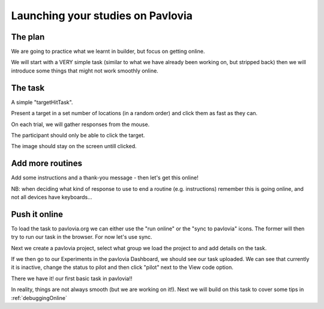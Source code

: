 
.. ifslides::

    .. image:: /_static/OST600.png
        :align: left
        :scale: 25 %
        

.. _builderToPavlovia:

Launching your studies on Pavlovia
=================================

The plan
-----------------

We are going to practice what we learnt in builder, but focus on getting online. 

We will start with a VERY simple task (similar to what we have already been working on, but stripped back) then we will introduce some things that might not work smoothly online.


The task
-----------------
A simple "targetHitTask".

Present a target in a set number of locations (in a random order) and click them as fast as they can. 

On each trial, we will gather responses from the mouse.

The participant should only be able to click the target.

The image should stay on the screen untill clicked.

Add more routines
-----------------

Add some instructions and a thank-you message - then let's get this online!

NB: when deciding what kind of response to use to end a routine (e.g. instructions) remember this is going online, and not all devices have keyboards...

Push it online
-----------------

To load the task to pavlovia.org we can either use the "run online" or the "sync to pavlovia" icons. The former will then try to run our task in the browser. For now let's use sync. 

.. image:: /_images/syncWithPav.png
    :align: right

.. nextSlide::

Next we create a pavlovia project, select what group we load the project to and add details on the task.

.. image:: /_images/pavCreateProject.png
    :align: right


.. nextSlide::

If we then go to our Experiments in the pavlovia Dashboard, we should see our task uploaded. We can see that currently it is inactive, change the status to pilot and then click "pilot" next to the View code option. 

.. nextSlide::

There we have it! our first basic task in pavlovia!! 

In reality, things are not always smooth (but we are working on it!). Next we will build on this task to cover some tips in :ref:`debuggingOnline`